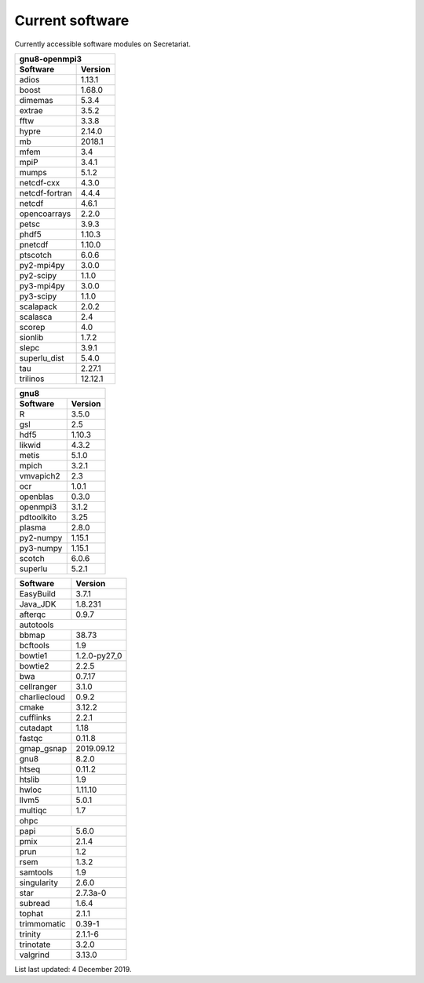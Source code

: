 Current software
================

Currently accessible software modules on Secretariat.

+----------------+----------------+
| gnu8-openmpi3                   |
+----------------+----------------+
| Software       | Version        |
+================+================+
| adios          | 1.13.1         |
+----------------+----------------+
| boost          | 1.68.0         |
+----------------+----------------+
| dimemas        | 5.3.4          |
+----------------+----------------+
| extrae         | 3.5.2          |
+----------------+----------------+
| fftw           | 3.3.8          |
+----------------+----------------+
| hypre          | 2.14.0         |
+----------------+----------------+
| mb             | 2018.1         |
+----------------+----------------+
| mfem           | 3.4            |
+----------------+----------------+
| mpiP           | 3.4.1          |
+----------------+----------------+
| mumps          | 5.1.2          |
+----------------+----------------+
| netcdf-cxx     | 4.3.0          |
+----------------+----------------+
| netcdf-fortran | 4.4.4          |
+----------------+----------------+
| netcdf         | 4.6.1          |
+----------------+----------------+
| opencoarrays   | 2.2.0          |
+----------------+----------------+
| petsc          | 3.9.3          |
+----------------+----------------+
| phdf5          | 1.10.3         |
+----------------+----------------+
| pnetcdf        | 1.10.0         |
+----------------+----------------+
| ptscotch       | 6.0.6          |
+----------------+----------------+
| py2-mpi4py     | 3.0.0          |
+----------------+----------------+
| py2-scipy      | 1.1.0          |
+----------------+----------------+
| py3-mpi4py     | 3.0.0          |
+----------------+----------------+
| py3-scipy      | 1.1.0          |
+----------------+----------------+
| scalapack      | 2.0.2          |
+----------------+----------------+
| scalasca       | 2.4            |
+----------------+----------------+
| scorep         | 4.0            |
+----------------+----------------+
| sionlib        | 1.7.2          |
+----------------+----------------+
| slepc          | 3.9.1          |
+----------------+----------------+
| superlu_dist   | 5.4.0          |
+----------------+----------------+
| tau            | 2.27.1         |
+----------------+----------------+
| trilinos       | 12.12.1        |
+----------------+----------------+


+----------------+----------------+
| gnu8                            |
+----------------+----------------+
| Software       | Version        |
+================+================+ 	     	
| R              | 3.5.0          |
+----------------+----------------+
| gsl            | 2.5            |
+----------------+----------------+
| hdf5           | 1.10.3         |
+----------------+----------------+
| likwid         | 4.3.2          |
+----------------+----------------+
| metis          | 5.1.0          |
+----------------+----------------+
| mpich          | 3.2.1          |
+----------------+----------------+
| vmvapich2      | 2.3            |
+----------------+----------------+
| ocr            | 1.0.1          |
+----------------+----------------+
| openblas       | 0.3.0          |
+----------------+----------------+
| openmpi3       | 3.1.2          |
+----------------+----------------+
| pdtoolkito     | 3.25           |
+----------------+----------------+
| plasma         | 2.8.0          |
+----------------+----------------+
| py2-numpy      | 1.15.1         |
+----------------+----------------+
| py3-numpy      | 1.15.1         |
+----------------+----------------+
| scotch         | 6.0.6          |
+----------------+----------------+
| superlu        | 5.2.1          |
+----------------+----------------+


+----------------+----------------+
| Software       | Version        |
+================+================+
| EasyBuild      | 3.7.1          |
+----------------+----------------+
| Java_JDK       | 1.8.231        |
+----------------+----------------+
| afterqc        | 0.9.7          |
+----------------+----------------+
| autotools                       |
+----------------+----------------+
| bbmap          | 38.73          |
+----------------+----------------+
| bcftools       | 1.9            |
+----------------+----------------+
| bowtie1        | 1.2.0-py27_0   |
+----------------+----------------+
| bowtie2        | 2.2.5          |
+----------------+----------------+
| bwa            | 0.7.17         |
+----------------+----------------+
| cellranger     | 3.1.0          |
+----------------+----------------+
| charliecloud   | 0.9.2          |
+----------------+----------------+
| cmake          | 3.12.2         |
+----------------+----------------+
| cufflinks      | 2.2.1          |
+----------------+----------------+
| cutadapt       | 1.18           |
+----------------+----------------+
| fastqc         | 0.11.8         |
+----------------+----------------+
| gmap_gsnap     | 2019.09.12     |
+----------------+----------------+
| gnu8           | 8.2.0          |
+----------------+----------------+
| htseq          | 0.11.2         |
+----------------+----------------+
| htslib         | 1.9            |
+----------------+----------------+
| hwloc          | 1.11.10        |
+----------------+----------------+
| llvm5          | 5.0.1          |
+----------------+----------------+
| multiqc        | 1.7            |
+----------------+----------------+
| ohpc                            |
+----------------+----------------+
| papi           | 5.6.0          |
+----------------+----------------+
| pmix           | 2.1.4          |
+----------------+----------------+
| prun           | 1.2            |
+----------------+----------------+
| rsem           | 1.3.2          |
+----------------+----------------+
| samtools       | 1.9            |
+----------------+----------------+
| singularity    | 2.6.0          |
+----------------+----------------+
| star           | 2.7.3a-0       |
+----------------+----------------+
| subread        | 1.6.4          |
+----------------+----------------+
| tophat         | 2.1.1          |
+----------------+----------------+
| trimmomatic    | 0.39-1         |
+----------------+----------------+
| trinity        | 2.1.1-6        |
+----------------+----------------+
| trinotate      | 3.2.0          |
+----------------+----------------+
| valgrind       | 3.13.0         |
+----------------+----------------+

List last updated: 4 December 2019.
